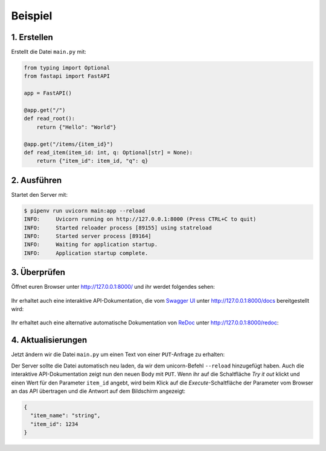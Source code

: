 Beispiel
========

1. Erstellen
------------

Erstellt die Datei ``main.py`` mit:

.. code-block:: python

    from typing import Optional
    from fastapi import FastAPI

    app = FastAPI()

    @app.get("/")
    def read_root():
        return {"Hello": "World"}

    @app.get("/items/{item_id}")
    def read_item(item_id: int, q: Optional[str] = None):
        return {"item_id": item_id, "q": q}

2. Ausführen
------------

Startet den Server mit:

.. code-block:: console

    $ pipenv run uvicorn main:app --reload
    INFO:     Uvicorn running on http://127.0.0.1:8000 (Press CTRL+C to quit)
    INFO:     Started reloader process [89155] using statreload
    INFO:     Started server process [89164]
    INFO:     Waiting for application startup.
    INFO:     Application startup complete.

3. Überprüfen
-------------

Öffnet euren Browser unter http://127.0.0.1:8000/ und ihr werdet folgendes
sehen:

.. figure:: fastapi-example.png
   :alt: FastAPI root

Ihr erhaltet auch eine interaktive API-Dokumentation, die vom `Swagger UI
<https://github.com/swagger-api/swagger-ui>`_ unter http://127.0.0.1:8000/docs
bereitgestellt wird:

.. figure:: fastapi-docs-example.png
   :alt: FastAPI swagger docs

Ihr erhaltet auch eine alternative automatische Dokumentation von `ReDoc
<https://github.com/Redocly/redoc>`_ unter http://127.0.0.1:8000/redoc:

.. figure:: fastapi-redoc-example.png
   :alt: FastAPI ReDoc documentation

4. Aktualisierungen
-------------------

Jetzt ändern wir die Datei ``main.py`` um einen Text von einer ``PUT``-Anfrage
zu erhalten:

.. code-block:: python
   :emphasize-lines: 3,7-10,20-22

    from typing import Optional
    from fastapi import FastAPI
    from pydantic import BaseModel

    app = FastAPI()

    class Item(BaseModel):
        name: str
        price: float
        is_offer: Optional[bool] = None

    @app.get("/")
    def read_root():
        return {"Hello": "World"}

    @app.get("/items/{item_id}")
    def read_item(item_id: int, q: Optional[str] = None):
        return {"item_id": item_id, "q": q}

    @app.put("/items/{item_id}")
    def update_item(item_id: int, item: Item):
        return {"item_name": item.name, "item_id": item_id}

Der Server sollte die Datei automatisch neu laden, da wir dem unicorn-Befehl
``--reload`` hinzugefügt haben. Auch die interaktive API-Dokumentation zeigt nun
den neuen Body mit ``PUT``. Wenn ihr auf die Schaltfläche *Try it out* klickt
und einen Wert für den Parameter ``item_id`` angebt, wird beim Klick auf die
*Execute*-Schaltfläche der Parameter vom Browser an das API übertragen und die
Antwort auf dem Bildschirm angezeigt:

.. code-block:: javascript

    {
      "item_name": "string",
      "item_id": 1234
    }
